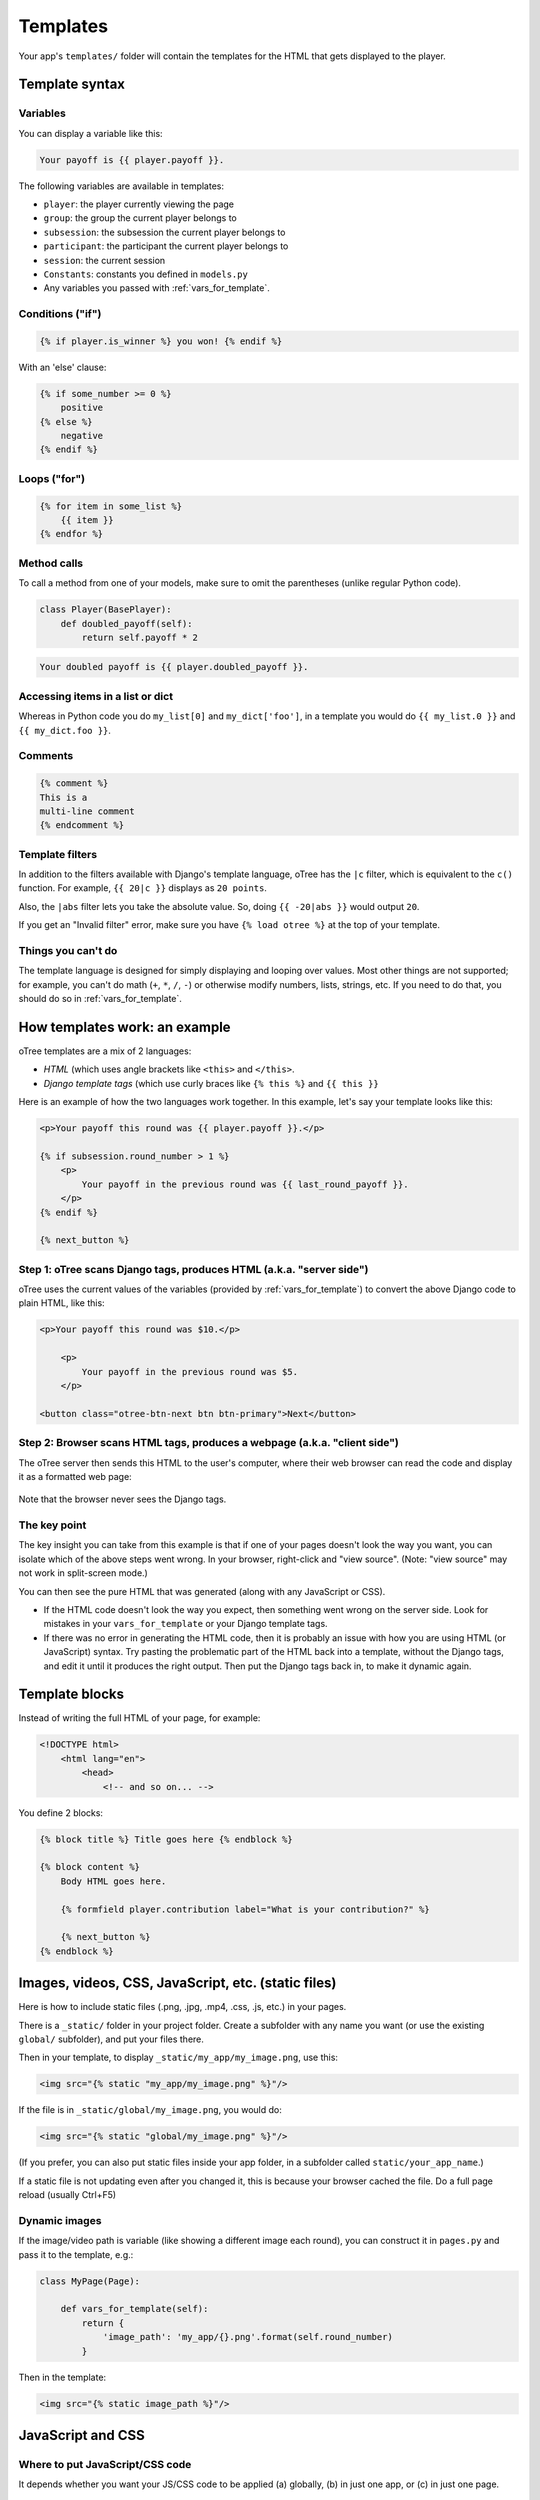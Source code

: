 .. _templates:

Templates
=========

Your app's ``templates/`` folder will contain the templates for the
HTML that gets displayed to the player.

Template syntax
---------------

Variables
~~~~~~~~~

You can display a variable like this:

.. code-block:: django

     Your payoff is {{ player.payoff }}.

The following variables are available in templates:

-   ``player``: the player currently viewing the page
-   ``group``: the group the current player belongs to
-   ``subsession``: the subsession the current player belongs to
-   ``participant``: the participant the current player belongs to
-   ``session``: the current session
-   ``Constants``: constants you defined in ``models.py``
-   Any variables you passed with :ref:`vars_for_template`.

Conditions ("if")
~~~~~~~~~~~~~~~~~

.. code-block:: django

    {% if player.is_winner %} you won! {% endif %}

With an 'else' clause:

.. code-block:: django

    {% if some_number >= 0 %}
        positive
    {% else %}
        negative
    {% endif %}

Loops ("for")
~~~~~~~~~~~~~

.. code-block:: django

    {% for item in some_list %}
        {{ item }}
    {% endfor %}


Method calls
~~~~~~~~~~~~

To call a method from one of your models, make sure to omit the parentheses
(unlike regular Python code).

.. code-block:: python

    class Player(BasePlayer):
        def doubled_payoff(self):
            return self.payoff * 2

.. code-block:: django

    Your doubled payoff is {{ player.doubled_payoff }}.

Accessing items in a list or dict
~~~~~~~~~~~~~~~~~~~~~~~~~~~~~~~~~

Whereas in Python code you do ``my_list[0]`` and ``my_dict['foo']``,
in a template you would do ``{{ my_list.0 }}`` and ``{{ my_dict.foo }}``.

Comments
~~~~~~~~

.. code-block:: django


    {% comment %}
    This is a
    multi-line comment
    {% endcomment %}


Template filters
~~~~~~~~~~~~~~~~

In addition to the filters available with Django's template language,
oTree has the ``|c`` filter, which is equivalent to the ``c()`` function.
For example, ``{{ 20|c }}`` displays as ``20 points``.

Also, the ``|abs`` filter lets you take the absolute value.
So, doing ``{{ -20|abs }}`` would output ``20``.

If you get an "Invalid filter" error,
make sure you have ``{% load otree %}``
at the top of your template.

Things you can't do
~~~~~~~~~~~~~~~~~~~

The template language is designed for simply displaying and looping over values.
Most other things are not supported; for example,
you can't do math (``+``, ``*``, ``/``, ``-``)
or otherwise modify numbers, lists, strings, etc.
If you need to do that, you should do so in :ref:`vars_for_template`.

How templates work: an example
------------------------------

oTree templates are a mix of 2 languages:

-   *HTML* (which uses angle brackets like ``<this>`` and ``</this>``.
-   *Django template tags*
    (which use curly braces like ``{% this %}`` and ``{{ this }}``

Here is an example of how the two languages work together.
In this example, let's say your template looks like this:

.. code-block:: html+django

    <p>Your payoff this round was {{ player.payoff }}.</p>

    {% if subsession.round_number > 1 %}
        <p>
            Your payoff in the previous round was {{ last_round_payoff }}.
        </p>
    {% endif %}

    {% next_button %}


Step 1: oTree scans Django tags, produces HTML (a.k.a. "server side")
~~~~~~~~~~~~~~~~~~~~~~~~~~~~~~~~~~~~~~~~~~~~~~~~~~~~~~~~~~~~~~~~~~~~~

oTree uses the current values of the variables
(provided by :ref:`vars_for_template`) to convert the above Django code to
plain HTML, like this:

.. code-block:: html+django

    <p>Your payoff this round was $10.</p>

        <p>
            Your payoff in the previous round was $5.
        </p>

    <button class="otree-btn-next btn btn-primary">Next</button>


Step 2: Browser scans HTML tags, produces a webpage (a.k.a. "client side")
~~~~~~~~~~~~~~~~~~~~~~~~~~~~~~~~~~~~~~~~~~~~~~~~~~~~~~~~~~~~~~~~~~~~~~~~~~

The oTree server then sends this HTML to the user's computer,
where their web browser can read the code and display it
as a formatted web page:

.. figure:: _static/template-example.png

Note that the browser never sees the Django tags.

The key point
~~~~~~~~~~~~~

The key insight you can take from this example is
that if one of your pages doesn't look the way you want,
you can isolate which of the above steps went wrong.
In your browser, right-click and "view source".
(Note: "view source" may not work in split-screen mode.)

You can then see the pure
HTML that was generated (along with any JavaScript or CSS).

-   If the HTML code doesn't look the way you expect, then something
    went wrong on the server side. Look for mistakes in your ``vars_for_template``
    or your Django template tags.
-   If there was no error in generating the HTML code,
    then it is probably an issue with how you are using
    HTML (or JavaScript) syntax.
    Try pasting the problematic part of the HTML back into a template,
    without the Django tags, and edit it until it produces the right output.
    Then put the Django tags back in, to make it dynamic again.


Template blocks
---------------

Instead of writing the full HTML of your page, for example:

.. code-block:: html

    <!DOCTYPE html>
        <html lang="en">
            <head>
                <!-- and so on... -->


You define 2 blocks:

.. code-block:: django

    {% block title %} Title goes here {% endblock %}

    {% block content %}
        Body HTML goes here.

        {% formfield player.contribution label="What is your contribution?" %}

        {% next_button %}
    {% endblock %}


Images, videos, CSS, JavaScript, etc. (static files)
----------------------------------------------------

Here is how to include static files (.png, .jpg, .mp4, .css, .js, etc.) in your pages.

There is a ``_static/`` folder in your project folder.
Create a subfolder with any name you want (or use the existing ``global/`` subfolder),
and put your files there.

Then in your template, to display ``_static/my_app/my_image.png``,
use this:

.. code-block:: HTML+django

    <img src="{% static "my_app/my_image.png" %}"/>

If the file is in ``_static/global/my_image.png``, you would do:

.. code-block:: HTML+django

    <img src="{% static "global/my_image.png" %}"/>

(If you prefer, you can also put static files inside your app folder,
in a subfolder called ``static/your_app_name``.)

If a static file is not updating even after you changed it,
this is because your browser cached the file. Do a full page reload
(usually Ctrl+F5)

Dynamic images
~~~~~~~~~~~~~~

If the image/video path is variable (like showing a different image each round),
you can construct it in ``pages.py`` and pass it to the template, e.g.:

.. code-block:: python

    class MyPage(Page):

        def vars_for_template(self):
            return {
                'image_path': 'my_app/{}.png'.format(self.round_number)
            }

Then in the template:

.. code-block:: HTML+django

    <img src="{% static image_path %}"/>


.. _base-template:

JavaScript and CSS
------------------

Where to put JavaScript/CSS code
~~~~~~~~~~~~~~~~~~~~~~~~~~~~~~~~

It depends whether you want your JS/CSS code to be applied (a) globally,
(b) in just one app, or (c) in just one page.

Globally
^^^^^^^^

To apply a style or script to all pages in all games,
modify the template ``_templates/global/Page.html``.
Put any scripts inside ``{% block global_scripts %}...{% endblock %}``,
and any styles inside ``{% block global_styles %}...{% endblock %}``.


For one app
^^^^^^^^^^^

To apply a style or script to all pages in one app,
create a base template for all templates in your app,
and put blocks called ``app_styles`` or ``app_scripts`` in this base template.

For example, if your app's name is ``public_goods``,
then you would create a file called ``public_goods/templates/public_goods/Page.html``,
and put this inside it:

.. code-block:: html+django

    {% extends "global/Page.html" %}
    {% load otree %}

    {% block app_styles %}

        <style type="text/css">
            ...
        </style>

    {% endblock %}


Then each ``public_goods`` template would inherit from this template:

 .. code-block:: html+django

    {% extends "public_goods/Page.html" %}
    {% load otree %}
    ...

Just one page
^^^^^^^^^^^^^

If you have JavaScript and/or CSS code that just applies to a single page,
you can put it directly in the ``content`` block, or for better organization,
put it in blocks called ``scripts`` and ``styles``.
They should be located outside the ``content`` block, like this:

.. code-block:: HTML+django

    {% block content %}
        <p>This is some HTML.</p>
    {% endblock %}

    {% block styles %}

        <!-- define a style -->
        <style type="text/css">
            ...
        </style>

        <!-- or reference a static file -->
        <link href="{% static "my_app/style.css" %}" rel="stylesheet">

    {% endblock %}

    {% block scripts %}

        <!-- define a script -->
        <script>
            ...
        </script>

        <!-- or reference a static file -->
        <script src="{% static "my_app/script.js" %}"></script>
    {% endblock %}


It's not mandatory to do this, but:

-   It keeps your code organized
-   It ensures that things are loaded in the correct order
    (CSS, then your page content, then JavaScript).

.. _selectors:

Customizing the theme
~~~~~~~~~~~~~~~~~~~~~

If you want to customize the appearance of an oTree element,
here is the list of CSS selectors:

=========================   ================================================
Element                     CSS/jQuery selector
=========================   ================================================
Page body                   ``.otree-body``
Page title                  ``.otree-title``
Wait page (entire dialog)   ``.otree-wait-page``
Wait page dialog title      ``.otree-wait-page__title``
Wait page dialog body       ``.otree-wait-page__body``
Timer                       ``.otree-timer``
Next button                 ``.otree-btn-next``
Form errors alert           ``.otree-form-errors``
=========================   ================================================

For example, to change the page width, put CSS in your base template like this:

.. code-block:: HTML

    <style>
        .otree-body {
            max-width:800px
        }
    </style>

To get more info, in your browser, right-click the element you want to modify and select
"Inspect". Then you can navigate to see the different elements and
try modifying their styles:

.. figure:: _static/dom-inspector.png

When possible, use one of the official selectors above.
Don't use any selector that starts with ``_otree``, and don't select based on Bootstrap classes like
``btn-primary`` or ``card``, because those are unstable.

.. _json:

Passing data from Python to JavaScript (json)
~~~~~~~~~~~~~~~~~~~~~~~~~~~~~~~~~~~~~~~~~~~~~

If you need to insert a variable into to your JavaScript code,
write it as ``{{ my_variable|json }}`` rather than just ``{{ my_variable }}``.

For example, if you need to pass the player's payoff to a script,
write it like this:

.. code-block:: HTML+django

    <script>
        var payoff = {{ player.payoff|json }};
        ...
    </script>


If you don't use ``|json``,
the variable might not be valid JavaScript.
Examples:

=============  ===================================  ==================
In Python      In template, without ``|json``       With ``|json``
=============  ===================================  ==================
``None``       ``None``                             ``null``
``3.14``       ``3,14`` (depends on LANGUAGE_CODE)  ``3.14``
``c(3.14)``    ``$3.14`` or ``$3,14``               ``3.14``
``True``       ``True``                             ``true``
``"a"``        ``a``                                ``"a"``
``{'a': 1}``   ``{&#39;a&#39;: 1}``                 ``{"a": 1}``
``['a']``      ``[&#39;a&#39;]``                    ``["a"]``
=============  ===================================  ==================

``|json`` can be used on simple values like ``1``,
or a nesting of dictionaries and lists like ``{'a': [1,2]}``, etc.

``|json`` converts to JSON and marks the data as safe (trusted)
so that Django does not auto-escape it.

As shown in the above table, ``|json`` will automatically put
quotes around strings, so you don't need to add them manually:

.. code-block:: HTML+django

        // correct
        var my_string = {{ my_string|json }};

        // incorrect
        var my_string = "{{ my_string|json }}";

If you get an "Invalid filter" error, make sure you have ``{% load otree %}``
at the top of your template.

Note: The ``|json`` template filter replaces the old ``safe_json``
function. However, ``safe_json`` still works.
Just use one or the other, not both.


Bootstrap
---------

oTree comes with `Bootstrap <https://getbootstrap.com/docs/4.0/components/alerts/>`__, a
popular library for customizing a website's user interface.

.. note::

    As of oTree 2.0 (January 2018), oTree upgraded from Bootstrap 3 to
    Bootstrap 4. See :ref:`v20` for more info.

You can use it if you want a `custom style <http://getbootstrap.com/css/>`__, or
a `specific component <http://getbootstrap.com/components/>`__ like a table,
alert, progress bar, label, etc. You can even make your page dynamic with
elements like `popovers <https://getbootstrap.com/docs/4.0/components/popovers/>`__,
`modals <https://getbootstrap.com/docs/4.0/components/modal/>`__, and
`collapsible text <https://getbootstrap.com/docs/4.0/components/collapse/>`__.

To use Bootstrap, usually you add a ``class=`` attribute to your HTML
element.

For example, the following HTML will create a "Success" alert:

.. code-block:: HTML

        <div class="alert alert-success">Great job!</div>

Mobile devices
~~~~~~~~~~~~~~

Bootstrap tries to show a "mobile friendly" version
when viewed on a smartphone or tablet.


Charts
------

You can use any HTML/JavaScript library for adding charts to your app.

We particularly recommend `HighCharts <http://www.highcharts.com/demo>`__,
to draw pie charts, line graphs, bar charts, time series, etc.
Some of oTree's sample games use HighCharts.

First, include the HighCharts JavaScript::

    <script src="https://code.highcharts.com/highcharts.js"></script>

If you will be using HighCharts in many places, you can also put it in
``app_scripts`` or ``global_scripts``; see above for more info.
(But note that HighCharts can make your pages slower.)

Go to the HighCharts `demo site <http://www.highcharts.com/demo>`__
and find the chart type that you want to make.
Then click "edit in JSFiddle" to edit it to your liking,
using hardcoded data.

Then, copy-paste the JS and HTML into your template,
and load the page. If you don't see your chart, it may be because
your HTML is missing the ``<div>`` that your JS code is trying to insert the chart
into.

Once your chart is loading properly, you can replace the hardcoded data
like ``series`` and ``categories`` with dynamically generated variables.

For example, change this::

    series: [{
        name: 'Tokyo',
        data: [7.0, 6.9, 9.5, 14.5, 18.2, 21.5, 25.2, 26.5, 23.3, 18.3, 13.9, 9.6]
    }, {
        name: 'New York',
        data: [-0.2, 0.8, 5.7, 11.3, 17.0, 22.0, 24.8, 24.1, 20.1, 14.1, 8.6, 2.5]
    }]

To this::

    series: {{ highcharts_series|json }}

In the page's ``vars_for_template``, generate the nested data structure in Python
(the above example is a list of dictionaries),
pass it to the template, and remember to use the :ref:`|json <json>` filter`` on any variables
you insert in JavaScript.

If your chart is not loading, click "View Source" in your browser
and check if there is something wrong with the data you dynamically generated.
If it looks all garbled like ``{&#39;a&#39;: 1}``,
you may have forgotten to use the ``|json`` filter.


Note about PyCharm Professional
-------------------------------

If you are using the regular edition of PyCharm
(Community Edition), consider upgrading to PyCharm Professional Edition,
because it provides syntax highlighting of Django templates
and JavaScript.

PyCharm Professional is free if you are a student, teacher, or professor.

Once you've installed Professional Edition, in settings,
navigate to ``Languages & Frameworks -> Django``,
check "Enable Django Support" and set your oTree folder as the Django project root,
with your ``manage.py`` and ``settings.py``.
